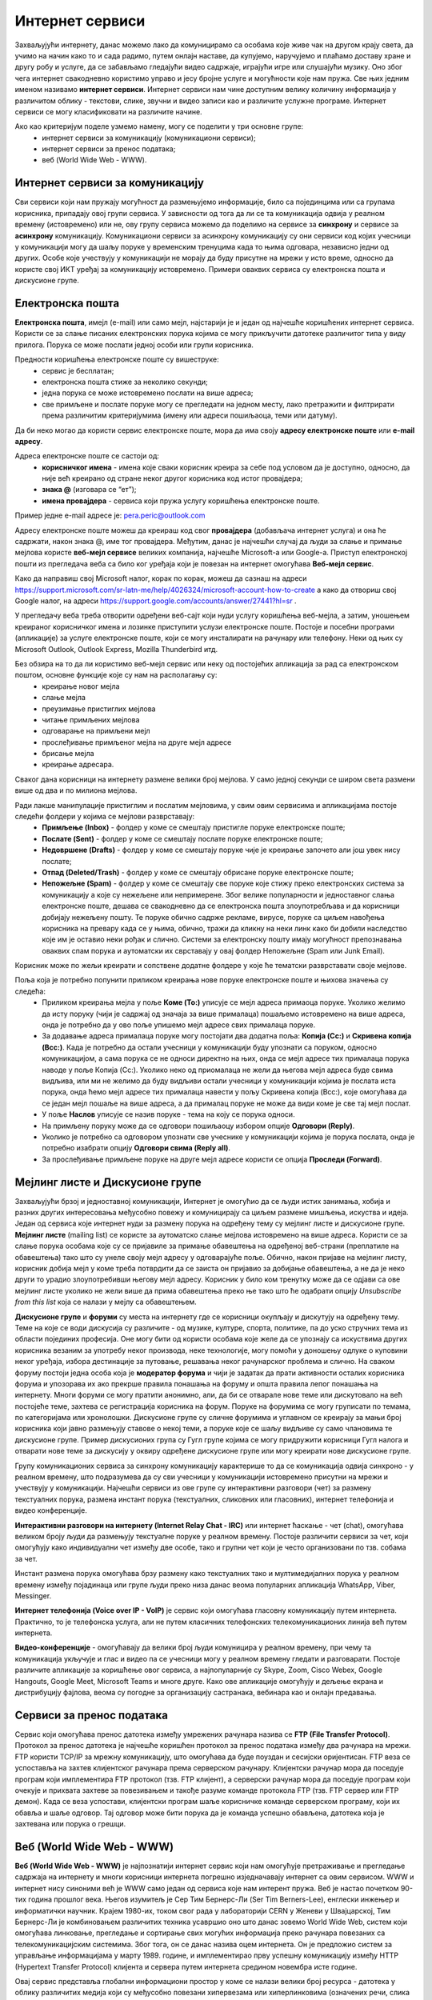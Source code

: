 Интернет сервиси
=================

.. infonote::

 На овом часу ћемо говорити о:
    •	услугама које нам интернет пружа;
    •	разликама између основних интернет сервиса;
    • поступцима и правилима за безбедно понашање и представљање на мрежи.


Захваљујући интернету, данас можемо лако да комуницирамо са особама које живе чак на другом крају света, да учимо на начин како то и сада радимо, путем онлајн наставе, да купујемо, наручујемо и плаћамо доставу хране и другу робу и услуге, да се забављамо гледајући видео садржаје, играјући игре или слушајући музику. 
Оно због чега интернет свакодневно користимо управо и јесу бројне услуге и могућности које нам пружа. Све њих једним именом називамо **интернет сервиси**. 
Интернет сервиси нам чине доступним велику количину информација у различитом облику - текстови, слике, звучни и видео записи као и различите услужне програме. Интернет сервиси се могу класификовати на различите начине.

Ако као критеријум поделе узмемо намену, могу се поделити у три основне групе:
 * интернет сервиси за комуникацију (комуникациони сервиси);
 * интернет сервиси за пренос података;
 * веб (World Wide Web - WWW).

Интернет сервиси за комуникацију
--------------------------------

Сви сервиси који нам пружају могућност да размењујемо информације, било са појединцима или са групама корисника, припадају овој групи сервиса. У зависности од тога да ли се та комуникација одвија у реалном времену (истовремено) или не, ову групу сервиса можемо да поделимо на сервисе за **синхрону** и сервисе за **асинхрону** комуникацију.
Комуникациони сервиси за асинхрону комуникацију су они сервиси код којих учесници у комуникацији могу да шаљу поруке у временским тренуцима када то њима одговара, независно једни од других. Особе које учествују у комуникацији не морају да буду присутне на мрежи у исто време, односно да користе свој ИКТ уређај за комуникацију истовремено. 
Примери оваквих сервиса су електронска пошта и дискусионе групе.

Електронска пошта
-----------------

**Електронска пошта**, имејл (e-mail) или само мејл, најстарији је и један од најчешће коришћених интернет сервиса. Користи се за слање писаних електронских порука којима се могу прикључити датотеке различитог типа у виду прилога. 
Порука се може послати једној особи или групи корисника. 

Предности коришћења електронске поште су вишеструке:
 * сервис је бесплатан;
 * електронска пошта стиже за неколико секунди;
 * једна порука се може истовремено послати на више адреса;
 * све примљене и послате поруке могу се прегледати на једном месту, лако претражити и филтрирати према различитим критеријумима (имену или адреси пошиљаоца, теми или датуму).

Да би неко могао да користи сервис електронске поште, мора да има своју **адресу електронске поште** или **e-mail адресу**. 

Адреса електронске поште се састоји од:
 * **корисничког имена** - имена које сваки корисник креира за себе под условом да је доступно, односно, да није већ креирано од стране неког другог корисника код истог провајдера;
 * **знака @** (изговара се “ет”);
 * **имена провајдера** - сервиса који пружа услугу коришћења електронске поште.

Пример једне e-mail адресе је: pera.peric@outlook.com

Адресу електронске поште можеш да креираш код свог **провајдера** (добављача интернет услуга) и она ће садржати, након знака @, име тог провајдера. Међутим, данас је најчешћи случај да људи за слање и примање мејлова користе **веб-мејл сервисе** великих компанија, најчешће Microsoft-а или Google-а. 
Приступ електронској пошти из прегледача веба са било ког уређаја који је повезан на интернет омогућава **Веб-мејл сервис**.

Како да направиш свој Microsoft налог, корак по корак, можеш да сазнаш на адреси https://support.microsoft.com/sr-latn-me/help/4026324/microsoft-account-how-to-create а како да отвориш свој Google налог, на адреси https://support.google.com/accounts/answer/27441?hl=sr .

У прегледачу веба треба отворити одређени веб-сајт који нуди услугу коришћења веб-мејла, а затим, уношењем креираног корисничког имена и лозинке приступити услузи електронске поште. Постоје и посебни програми (апликације) за услуге електронске поште, који се могу инсталирати на рачунару или телефону. 
Неки од њих су Microsoft Outlook, Outlook Express, Mozilla Thunderbird итд.

Без обзира на то да ли користимо веб-мејл сервис или неку од постојећих апликација за рад са електронском поштом, основне функције које су нам на располагању су:
 * креирање новог мејла
 * слање мејла
 * преузимање пристиглих мејлова
 * читање примљених мејлова
 * одговарање на примљени мејл
 * прослеђивање примљеног мејла на друге мејл адресе
 * брисање мејла
 * креирање адресара.

Сваког дана корисници на интернету размене велики број мејлова. У само једној секунди се широм света размени више од два и по милиона мејлова. 

.. image:: ../../_images/email30a.png
   :width: 200px
   :align: right 

Ради лакше манипулације пристиглим и послатим мејловима, у свим овим сервисима и апликацијама постоје следећи фолдери у којима се мејлови разврставају:
 * **Примљење (Inbox)** - фолдер у коме се смештају пристигле поруке електронске поште;
 * **Послате (Sent)** - фолдер у коме се смештају послате поруке електронске поште;
 * **Недовршене (Drafts)** - фолдер у коме се смештају поруке чије је креирање започето али још увек нису послате;
 * **Отпад (Deleted/Trash)** - фолдер у коме се смештају обрисане поруке електронске поште;
 * **Непожељне (Spam)** - фолдер у коме се смештају све поруке које стижу преко електронских система за комуникацију а које су нежељене или непримерене. Због велике популарности и једноставног слања електронске поште, дешава се свакодневно да се електронска пошта злоупотребљава и да корисници добијају нежељену пошту. Те поруке обично садрже рекламе, вирусе, поруке са циљем навођења корисника на превару када се у њима, обично, тражи да кликну на неки линк како би добили наследство које им је оставио неки рођак и слично. Системи за електронску пошту имају могућност препознавања оваквих спам порука и аутоматски их сврставају у овај фолдер Непожељне (Spam или Junk Email). 

Корисник може по жељи креирати и сопствене додатне фолдере у које ће тематски разврставати своје мејлове.

Поља која је потребно попунити приликом креирања нове поруке електронске поште и њихова значења су следећа:
 * Приликом креирања мејла у поље **Коме (To:)** уписује се мејл адреса примаоца поруке. Уколико желимо да исту поруку (чији је садржај од значаја за више прималаца) пошаљемо истовремено на више адреса, онда је потребно да у ово поље упишемо мејл адресе свих прималаца поруке. 
 * За додавање адреса прималаца поруке могу постојати два додатна поља: **Копија (Cc:)** и **Скривена копија (Bcc:)**. Када је потребно да остали учесници у комуникацији буду упознати са поруком, односно комуникацијом, а сама порука се не односи директно на њих, онда се мејл адресе тих прималаца порука наводе у поље Копија (Cc:). Уколико неко од приомалаца не жели да његова мејл адреса буде свима видљива, или ми не желимо да буду видљиви остали учесници у комуникацији којима је послата иста порука, онда ћемо мејл адресе тих прималаца навести у пољу Скривена копија (Bcc:), које омогућава да се један мејл пошаље на више адреса, а да прималац поруке не може да види коме је све тај мејл послат. 
 * У поље **Наслов** уписује се назив поруке - тема на коју се порука односи.
 * На примљену поруку може да се одговори пошиљаоцу избором опције **Одговори (Reply)**. 
 * Уколико је потребно са одговором упознати све учеснике у комуникацији којима је порука послата, онда је потребно изабрати опцију **Одговори свима (Reply all)**. 
 * За прослеђивање примљене поруке на друге мејл адресе користи се опција **Проследи (Forward)**.

.. image:: ../../_images/email20.png
   :width: 480px
   :align: left 

.. image:: ../../_images/email30b.png
   :width: 480px
   :align: right 



Мејлинг листе и Дискусионе групе
--------------------------------

Захваљујући брзој и једноставној комуникацији, Интернет је омогућио да се људи истих занимања, хобија и разних других интересовања међусобно повежу и комуницирају са циљем размене мишљења, искуства и идеја. Један од сервиса које интернет нуди за размену порука на одређену тему су мејлинг листе и дискусионе групе. 
**Мејлинг листе** (mailing list) се користе за аутоматско слање мејлова истовремено на више адреса. Користи се за слање порука особама које су се пријавиле за примање обавештења на одређеној веб-страни (преплатиле на обавештења) тако што су унеле своју мејл адресу у одговарајуће поље. 
Обично, након пријаве на мејлинг листу, корисник добија мејл у коме треба потврдити да се заиста он пријавио за добијање обавештења, а не да је неко други то урадио злоупотребивши његову мејл адресу. 
Корисник у било ком тренутку може да се одјави са ове мејлинг листе уколико не жели више да прима обавештења преко ње тако што ће одабрати опцију *Unsubscribe from this list* која се налази у мејлу са обавештењем.

**Дискусионе групе** и **форуми** су места на интернету где се корисници окупљају и дискутују на одређену тему. Теме на које се води дискусија су различите - од музике, културе, спорта, политике, па до уско стручних тема из области појединих професија. 
Оне могу бити од користи особама које желе да се упознају са искуствима других корисника везаним за употребу неког производа, неке технологије, могу помоћи у доношењу одлуке о куповини неког уређаја, избора дестинације за путовање, решавања неког рачунарског проблема и слично. 
На сваком форуму постоји једна особа која је **модератор форума** и чији је задатак да прати активности осталих корисника форума и упозорава их ако прекрше правила понашања на форуму и општа правила лепог понашања на интернету. 
Многи форуми се могу пратити анонимно, али, да би се отварале нове теме или дискутовало на већ постојеће теме, захтева се регистрација корисника на форум. Поруке на форумима се могу груписати по темама, по категоријама или хронолошки. 
Дискусионе групе су сличне форумима и углавном се креирају за мањи број корисника који јавно размењују ставове о некој теми, а поруке које се шаљу видљиве су само члановима те дискусионе групе. 
Пример дискусионих група су Гугл групе којима се могу придружити корисници Гугл налога и отварати нове теме за дискусију у оквиру одређене дискусионе групе или могу креирати нове дискусионе групе.

Групу комуникационих сервиса за синхрону комуникацију карактерише то да се комуникација одвија синхроно - у реалном времену, што подразумева да су сви учесници у комуникацији истовремено присутни на мрежи и учествују у комуникацији. 
Најчешћи сервиси из ове групе су интерактивни разговори (чет) за размену текстуалних порука, размена инстант порука (текстуалних, сликовних или гласовних), интернет телефонија и видео конференције.

**Интерактивни разговори на интернету (Internet Relay Chat - IRC)** или интернет ћаскање - чет (chat), омогућава великом броју људи да размењују текстуалне поруке у реалном времену. Постоје различити сервиси за чет, који омогућују како индивидуални чет између две особе, тако и групни чет који је често организовани по тзв. собама за чет.

Инстант размена порука омогућава брзу размену како текстуалних тако и мултимедијалних порука у реалном времену између појадинаца или групе људи преко низа данас веома популарних апликација WhatsApp, Viber, Messinger.

**Интернет телефонија (Voice over IP - VoIP)** је сервис који омогућава гласовну комуникацију путем интернета. Практично, то је телефонска услуга, али не путем класичних телефонских телекомуникационих линија већ путем интернета.

**Видео-конференције** - омогућавају да велики број људи комуницира у реалном времену, при чему та комуникација укључује и глас и видео па се учесници могу у реалном времену гледати и разговарати. 
Постоје различите апликације за коришћење овог сервиса, а најпопуларније су Skype, Zoom, Cisco Webex, Google Hangouts, Google Meet, Microsoft Teams и многе друге. Како ове апликације омогућују и дељење екрана и дистрибуцију фајлова, веома су погодне за организацију састранака, вебинара као и онлајн предавања.

Сервиси за пренос података
---------------------------

Сервис који омогућава пренос датотека између умрежених рачунара назива се **FTP (File Transfer Protocol)**. Протокол за пренос датотека је најчешће коришћен протокол за пренос података између два рачунара на мрежи. FTP користи TCP/IP за мрежну комуникацију, што омогућава да буде поуздан и сесијски оријентисан.
FTP веза се успоставља на захтев клијентског рачунара према серверском рачунару. Клијентски рачунар мора да поседује програм који имплементира FTP протокол (тзв. FTP клијент), а серверски рачунар мора да поседује програм који очекује и прихвата захтеве за повезивањем и такође разуме команде протокола FTP (тзв. FTP сервер или FTP демон). 
Када се веза успостави, клијентски програм шаље корисничке команде серверском програму, који их обавља и шаље одговор. Тај одговор може бити порука да је команда успешно обављена, датотека која је захтевана или порука о грешци.

Веб (World Wide Web - WWW)
---------------------------

**Веб (World Wide Web - WWW)** је најпознатији интернет сервис који нам омогућује претраживање и прегледање садржаја на интернету и многи корисници интернета погрешно изједначавају интернет са овим сервисом. WWW и интернет нису синоними већ је WWW само један од сервиса које нам интерент пружа. 
Веб је настао почетком 90-тих година прошлог века. Његов изумитељ је Сер Тим Бернерс-Ли (Ser Tim Berners-Lee), енглески инжењер и информатички научник. Крајем 1980-их, током свог рада у лабораторији CERN у Женеви у Швајцарској, Тим Бернерс-Ли је комбиновањем различитих техника усавршио оно што данас зовемо World Wide Web, систем који омогућава линковање, прегледање и сортирање свих могућих информација преко рачунара повезаних са телекомуникацијским системима. Због тога, он се данас назива оцем интернета. 
Он је предложио систем за управљање информацијама у марту 1989. године, и имплементирао прву успешну комуникацију између HTTP (Hypertext Transfer Protocol) клијента и сервера путем интернета средином новембра исте године.

.. image:: ../../_images/www.webp
   :width: 400px
   :align: right 

Овај сервис представља глобални информациони простор у коме се налази велики број ресурса - датотека у облику различитих медија који су међусобно повезани хипервезама или хиперлинковима (означених речи, слика или других објеката) који представљају везу ка другим датотекама. На тај начин се међу повезаним датотекама брзо и релативно лако долази до тражених информација. 
У протеклих 25 година развој овог сервиса је довео до тога да данас представља глобалну мултимедијалну платформу која је објединила бројне интернет сервисе и омогућила развој великог броја веб-алата за комуникацију, креирање и дељење дигиталних садржаја, друштвено повезивање, онлајн учење и пословање без кога је немогуће више замислити функционисање савременог света.
Сваки ресурс на интернету има своју **јединствену URL адресу** која представља јединствену локацију ресурса (Uniform Resource Locator). WWW странице практично представљају URL адресе помоћу којих се на мрежи може пронаћи жељени скуп информација презентован у мултимедијалним форматима. Веб-страница (web page) је део WWW странице која садржи информације у виду текста, слике, аудио или видео записа. Скуп међусобно повезаних веб-страница представља презентацију на мрежи, веб-презентацију или веб-сајт (web site). 
Већ је напоменуто да се за прегледање и претраживање веб-страница користе линкови. Текст који садржи линкове назива се **хипертекст (hypertext)** а уколико садржи поред текста и друге медије попут слика, аудио или видео записа говоримо о **хипермедији (hypermedia)**.
За читање оваквих веб-страница користе се **веб-прегледачи (web browser)** које је потребно инсталирати како би се веб-странице интерпретирале на потребан начин. 

Најпознатији веб-прегледачи су 
 * Microsoft Edge;
 * Microsoft Explorer;
 * Google Chorme;
 * Mozillа Firefox;
 * Operа;
 * Safari.

.. image:: ../../_images/browsers.png
   :width: 550px
   :align: center   

У претходној лекцији смо поменули да је протокол који се користи за пренос података на интернету **HTTP (HyperText Transfer Protocol)** и његова варијанта **HTTPS (HyperText Transfer Protocol Secure)**, која омогућава максималну безбедност приликом приступа неком веб-сајту. 

